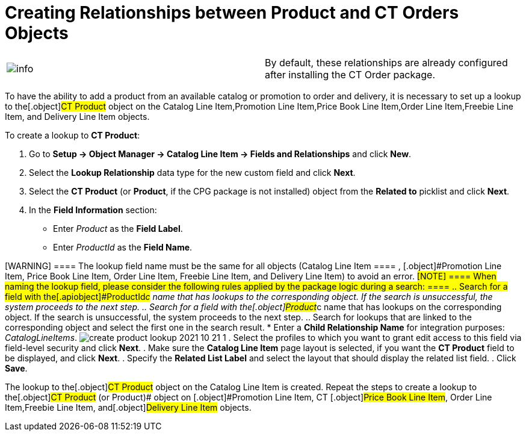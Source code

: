 = Creating Relationships between Product and CT Orders Objects

[cols=",",]
|===
|image:info.png[] |By
default, these relationships are already configured after installing the
CT Order package.
|===

To have the ability to add a product from an available catalog or
promotion to order and delivery, it is necessary to set up a lookup to
the[.object]#CT Product# object on the
[.object]#Catalog Line Item#,[.object]#Promotion Line
Item#,[.object]#Price Book Line Item#,[.object]#Order
Line Item#,[.object]#Freebie Line Item,# and
[.object]#Delivery Line Item# objects.

To create a lookup to *CT Product*:

. Go to *Setup → Object Manager → Catalog Line Item → Fields and
Relationships* and click *New*.
. Select the *Lookup Relationship* data type for the new custom field
and click *Next*.
. Select the *CT Product* (or *Product*, if the CPG package is not
installed) object from the *Related to* picklist and click *Next*.
. In the *Field Information* section:
* Enter _Product_ as the *Field Label*.
* Enter _ProductId_ as the *Field Name*.

[WARNING] ==== The lookup field name must be the same for all
objects ([.object]#Catalog Line Item ==== , [.object]#Promotion Line Item#, [.object]#Price Book Line
Item#, [.object]#Order Line Item#, [.object]#Freebie
Line Item,# and [.object]#Delivery Line Item#) to avoid an
error. #[NOTE] ==== When naming the lookup field, please
consider the following rules applied by the package logic during a
search: ====
.. Search for a field with the[.apiobject]#ProductId__c#
name that has lookups to the corresponding object. If the search is
unsuccessful, the system proceeds to the next step.
.. Search for a field with the[.object]#Product__c# name
that has lookups on the corresponding object. If the search is
unsuccessful, the system proceeds to the next step.
.. Search for lookups that are linked to the corresponding object and
select the first one in the search result.
* Enter a *Child Relationship Name* for integration purposes:
_CatalogLineItems_.
image:create-product-lookup-2021-10-21-1.png[]
. Select the profiles to which you want to grant edit access to this
field via field-level security and click *Next*.
. Make sure the *Catalog Line Item* page layout is selected, if you want
the *CT Product* field to be displayed, and click *Next*.
. Specify the *Related List Label* and select the layout that should
display the related list field.
. Click *Save*.

The lookup to the[.object]#CT Product# object on the
[.object]#Catalog Line Item# is created. Repeat the steps to
create a lookup to the[.object]#CT Product# (or
[.object]#Product#)[.object]## object on
[.object]#Promotion Line Item#,
[.object]#CT #[.object]#Price Book Line Item#,
[.object]#Order Line Item#,[.object]#Freebie Line
Item,# and[.object]#Delivery Line Item# objects.
